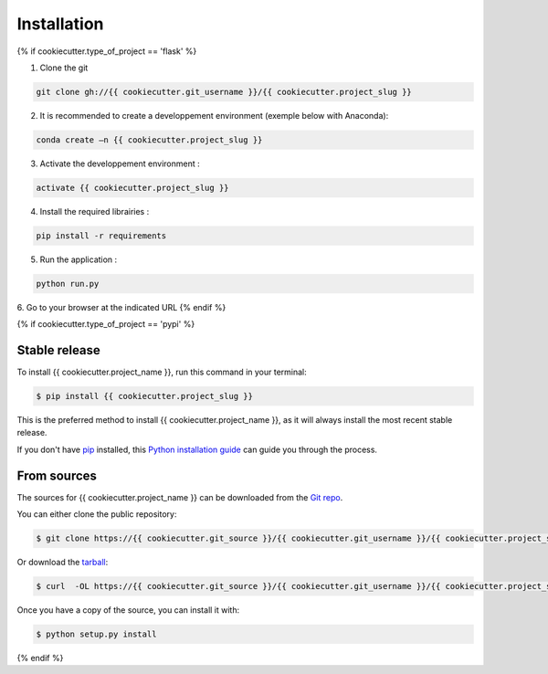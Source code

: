 .. highlight:: shell

============
Installation
============

{% if cookiecutter.type_of_project == 'flask' %}

1. Clone the git

.. code-block:: console

    git clone gh://{{ cookiecutter.git_username }}/{{ cookiecutter.project_slug }}

2. It is recommended to create a developpement environment (exemple below with Anaconda):

.. code-block:: console

	conda create –n {{ cookiecutter.project_slug }}

3. Activate the developpement environment :

.. code-block:: console

   activate {{ cookiecutter.project_slug }}

4. Install the required librairies :

.. code-block:: console

    pip install -r requirements

5. Run the application : 

.. code-block:: console

    python run.py 

6. Go to your browser at the indicated URL
{% endif %}


{% if cookiecutter.type_of_project == 'pypi' %}

Stable release
--------------

To install {{ cookiecutter.project_name }}, run this command in your terminal:

.. code-block:: console

    $ pip install {{ cookiecutter.project_slug }}

This is the preferred method to install {{ cookiecutter.project_name }}, as it will always install the most recent stable release. 

If you don't have `pip`_ installed, this `Python installation guide`_ can guide
you through the process.

.. _pip: https://pip.pypa.io
.. _Python installation guide: http://docs.python-guide.org/en/latest/starting/installation/


From sources
------------

The sources for {{ cookiecutter.project_name }} can be downloaded from the `Git repo`_.

You can either clone the public repository:

.. code-block:: console

    $ git clone https://{{ cookiecutter.git_source }}/{{ cookiecutter.git_username }}/{{ cookiecutter.project_slug }}

Or download the `tarball`_:

.. code-block:: console

    $ curl  -OL https://{{ cookiecutter.git_source }}/{{ cookiecutter.git_username }}/{{ cookiecutter.project_slug }}/tarball/master

Once you have a copy of the source, you can install it with:

.. code-block:: console

    $ python setup.py install


.. _Git repo: https://{{ cookiecutter.git_source }}/{{ cookiecutter.git_username }}/{{ cookiecutter.project_slug }}
.. _tarball: https://{{ cookiecutter.git_source }}/{{ cookiecutter.git_username }}/{{ cookiecutter.project_slug }}/tarball/master
{% endif %}
